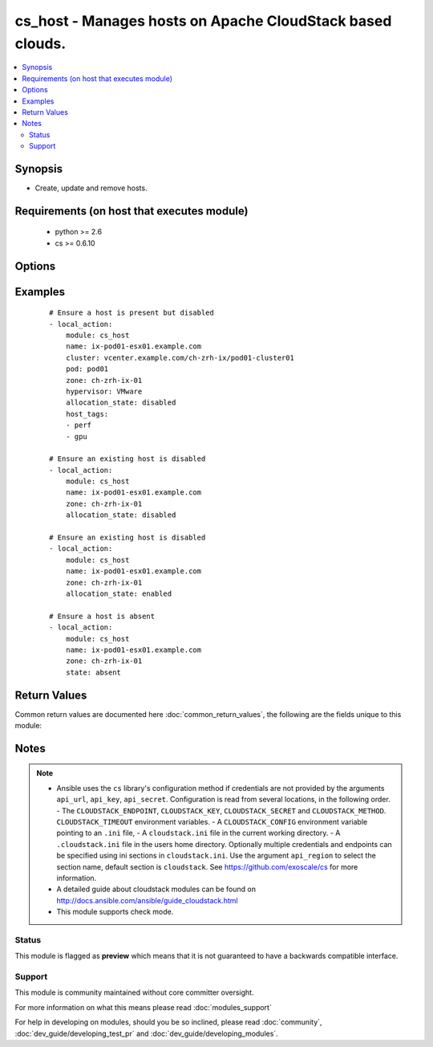 .. _cs_host:


cs_host - Manages hosts on Apache CloudStack based clouds.
++++++++++++++++++++++++++++++++++++++++++++++++++++++++++

.. versionadded:: 2.3


.. contents::
   :local:
   :depth: 2


Synopsis
--------

* Create, update and remove hosts.


Requirements (on host that executes module)
-------------------------------------------

  * python >= 2.6
  * cs >= 0.6.10


Options
-------

.. raw:: html

    <table border=1 cellpadding=4>
    <tr>
    <th class="head">parameter</th>
    <th class="head">required</th>
    <th class="head">default</th>
    <th class="head">choices</th>
    <th class="head">comments</th>
    </tr>
                <tr><td>allocation_state<br/><div style="font-size: small;"></div></td>
    <td>no</td>
    <td></td>
        <td><ul><li>enabled</li><li>disabled</li></ul></td>
        <td><div>Allocation state of the host.</div>        </td></tr>
                <tr><td>api_http_method<br/><div style="font-size: small;"></div></td>
    <td>no</td>
    <td>get</td>
        <td><ul><li>get</li><li>post</li></ul></td>
        <td><div>HTTP method used.</div>        </td></tr>
                <tr><td>api_key<br/><div style="font-size: small;"></div></td>
    <td>no</td>
    <td></td>
        <td></td>
        <td><div>API key of the CloudStack API.</div>        </td></tr>
                <tr><td>api_region<br/><div style="font-size: small;"></div></td>
    <td>no</td>
    <td>cloudstack</td>
        <td></td>
        <td><div>Name of the ini section in the <code>cloustack.ini</code> file.</div>        </td></tr>
                <tr><td>api_secret<br/><div style="font-size: small;"></div></td>
    <td>no</td>
    <td></td>
        <td></td>
        <td><div>Secret key of the CloudStack API.</div>        </td></tr>
                <tr><td>api_timeout<br/><div style="font-size: small;"></div></td>
    <td>no</td>
    <td>10</td>
        <td></td>
        <td><div>HTTP timeout.</div>        </td></tr>
                <tr><td>api_url<br/><div style="font-size: small;"></div></td>
    <td>no</td>
    <td></td>
        <td></td>
        <td><div>URL of the CloudStack API e.g. https://cloud.example.com/client/api.</div>        </td></tr>
                <tr><td>cluster<br/><div style="font-size: small;"></div></td>
    <td>no</td>
    <td></td>
        <td></td>
        <td><div>Name of the cluster.</div>        </td></tr>
                <tr><td>host_tags<br/><div style="font-size: small;"></div></td>
    <td>no</td>
    <td></td>
        <td></td>
        <td><div>Tags of the host.</div>        </td></tr>
                <tr><td>hypervisor<br/><div style="font-size: small;"></div></td>
    <td>no</td>
    <td></td>
        <td><ul><li>KVM</li><li>VMware</li><li>BareMetal</li><li>XenServer</li><li>LXC</li><li>HyperV</li><li>UCS</li><li>OVM</li><li>Simulator</li></ul></td>
        <td><div>Name of the cluster.</div><div>Required if <code>state=present</code> and host does not yet exist.</div>        </td></tr>
                <tr><td>name<br/><div style="font-size: small;"></div></td>
    <td>yes</td>
    <td></td>
        <td></td>
        <td><div>Name of the host.</div></br>
    <div style="font-size: small;">aliases: url<div>        </td></tr>
                <tr><td>password<br/><div style="font-size: small;"></div></td>
    <td>no</td>
    <td></td>
        <td></td>
        <td><div>Password for the host.</div><div>Required if <code>state=present</code> and host does not yet exist.</div>        </td></tr>
                <tr><td>pod<br/><div style="font-size: small;"></div></td>
    <td>no</td>
    <td></td>
        <td></td>
        <td><div>Name of the pod.</div><div>Required if <code>state=present</code> and host does not yet exist.</div>        </td></tr>
                <tr><td>state<br/><div style="font-size: small;"></div></td>
    <td>no</td>
    <td>present</td>
        <td><ul><li>present</li><li>absent</li></ul></td>
        <td><div>State of the host.</div>        </td></tr>
                <tr><td>username<br/><div style="font-size: small;"></div></td>
    <td>no</td>
    <td></td>
        <td></td>
        <td><div>Username for the host.</div><div>Required if <code>state=present</code> and host does not yet exist.</div>        </td></tr>
                <tr><td>zone<br/><div style="font-size: small;"></div></td>
    <td>no</td>
    <td></td>
        <td></td>
        <td><div>Name of the zone in which the host should be deployed.</div><div>If not set, default zone is used.</div>        </td></tr>
        </table>
    </br>



Examples
--------

 ::

    # Ensure a host is present but disabled
    - local_action:
        module: cs_host
        name: ix-pod01-esx01.example.com
        cluster: vcenter.example.com/ch-zrh-ix/pod01-cluster01
        pod: pod01
        zone: ch-zrh-ix-01
        hypervisor: VMware
        allocation_state: disabled
        host_tags:
        - perf
        - gpu
    
    # Ensure an existing host is disabled
    - local_action:
        module: cs_host
        name: ix-pod01-esx01.example.com
        zone: ch-zrh-ix-01
        allocation_state: disabled
    
    # Ensure an existing host is disabled
    - local_action:
        module: cs_host
        name: ix-pod01-esx01.example.com
        zone: ch-zrh-ix-01
        allocation_state: enabled
    
    # Ensure a host is absent
    - local_action:
        module: cs_host
        name: ix-pod01-esx01.example.com
        zone: ch-zrh-ix-01
        state: absent

Return Values
-------------

Common return values are documented here :doc:`common_return_values`, the following are the fields unique to this module:

.. raw:: html

    <table border=1 cellpadding=4>
    <tr>
    <th class="head">name</th>
    <th class="head">description</th>
    <th class="head">returned</th>
    <th class="head">type</th>
    <th class="head">sample</th>
    </tr>

        <tr>
        <td> network_kbs_write </td>
        <td> Outgoing network traffic on the host. </td>
        <td align=center> success </td>
        <td align=center> int </td>
        <td align=center> 0 </td>
    </tr>
            <tr>
        <td> cpu_allocated </td>
        <td> Amount in percent of the host's CPU currently allocated. </td>
        <td align=center> success </td>
        <td align=center> string </td>
        <td align=center> 166.25% </td>
    </tr>
            <tr>
        <td> host_tags </td>
        <td> Comma-separated list of tags for the host. </td>
        <td align=center> success </td>
        <td align=center> string </td>
        <td align=center> perf </td>
    </tr>
            <tr>
        <td> is_local_storage_active </td>
        <td> Whether the local storage is available or not. </td>
        <td align=center> success </td>
        <td align=center> bool </td>
        <td align=center> False </td>
    </tr>
            <tr>
        <td> cluster </td>
        <td> Cluster of the host. </td>
        <td align=center> success </td>
        <td align=center> string </td>
        <td align=center> vcenter.example.com/zone/cluster01 </td>
    </tr>
            <tr>
        <td> capabilities </td>
        <td> Capabilities of the host. </td>
        <td align=center> success </td>
        <td align=center> string </td>
        <td align=center> hvm </td>
    </tr>
            <tr>
        <td> cpu_speed </td>
        <td> CPU speed in Mhz </td>
        <td align=center> success </td>
        <td align=center> int </td>
        <td align=center> 1999 </td>
    </tr>
            <tr>
        <td> cpu_used </td>
        <td> Amount of the host's CPU currently used. </td>
        <td align=center> success </td>
        <td align=center> string </td>
        <td align=center> 33.6% </td>
    </tr>
            <tr>
        <td> pod </td>
        <td> Pod name of the host. </td>
        <td align=center> success </td>
        <td align=center> string </td>
        <td align=center> Pod01 </td>
    </tr>
            <tr>
        <td> cpu_sockets </td>
        <td> Number of CPU sockets of the host. </td>
        <td align=center> success </td>
        <td align=center> int </td>
        <td align=center> 2 </td>
    </tr>
            <tr>
        <td> zone </td>
        <td> Zone of the host. </td>
        <td align=center> success </td>
        <td align=center> string </td>
        <td align=center> zone01 </td>
    </tr>
            <tr>
        <td> cluster_type </td>
        <td> Type of the cluster of the host. </td>
        <td align=center> success </td>
        <td align=center> string </td>
        <td align=center> ExternalManaged </td>
    </tr>
            <tr>
        <td> os_category </td>
        <td> OS category name of the host. </td>
        <td align=center> success </td>
        <td align=center> string </td>
        <td align=center> ... </td>
    </tr>
            <tr>
        <td> management_server_id </td>
        <td> Management server ID of the host. </td>
        <td align=center> success </td>
        <td align=center> int </td>
        <td align=center> 345050593418 </td>
    </tr>
            <tr>
        <td> memory_total </td>
        <td> Total of memory of the host. </td>
        <td align=center> success </td>
        <td align=center> int </td>
        <td align=center> 206085263360 </td>
    </tr>
            <tr>
        <td> state </td>
        <td> State of the host. </td>
        <td align=center> success </td>
        <td align=center> string </td>
        <td align=center> Up </td>
    </tr>
            <tr>
        <td> has_enough_capacity </td>
        <td> Whether the host has enough CPU and RAM capacity to migrate a VM to it. </td>
        <td align=center> success </td>
        <td align=center> bool </td>
        <td align=center> True </td>
    </tr>
            <tr>
        <td> suitable_for_migration </td>
        <td> Whether this host is suitable (has enough capacity and satisfies all conditions like hosttags, max guests VM limit, etc) to migrate a VM to it or not. </td>
        <td align=center> success </td>
        <td align=center> string </td>
        <td align=center> True </td>
    </tr>
            <tr>
        <td> network_kbs_read </td>
        <td> Incoming network traffic on the host. </td>
        <td align=center> success </td>
        <td align=center> int </td>
        <td align=center> 0 </td>
    </tr>
            <tr>
        <td> events </td>
        <td> Events available for the host </td>
        <td align=center> success </td>
        <td align=center> string </td>
        <td align=center> Ping; HostDown; AgentConnected; AgentDisconnected; PingTimeout; ShutdownRequested; Remove; StartAgentRebalance; ManagementServerDown </td>
    </tr>
            <tr>
        <td> host_version </td>
        <td> Version of the host. </td>
        <td align=center> success </td>
        <td align=center> string </td>
        <td align=center> 4.5.2 </td>
    </tr>
            <tr>
        <td> memory_used </td>
        <td> Amount of the host's memory currently used. </td>
        <td align=center> success </td>
        <td align=center> int </td>
        <td align=center> 65504776192 </td>
    </tr>
            <tr>
        <td> last_pinged </td>
        <td> Date and time the host was last pinged. </td>
        <td align=center> success </td>
        <td align=center> string </td>
        <td align=center> 1970-01-17T17:27:32+0100 </td>
    </tr>
            <tr>
        <td> disk_size_total </td>
        <td> Total disk size of the host </td>
        <td align=center> success </td>
        <td align=center> int </td>
        <td align=center> 259300 </td>
    </tr>
            <tr>
        <td> gpu_group </td>
        <td> GPU cards present in the host. </td>
        <td align=center> success </td>
        <td align=center> list </td>
        <td align=center> [] </td>
    </tr>
            <tr>
        <td> cpu_with_overprovisioning </td>
        <td> Amount of the host's CPU after applying the cpu.overprovisioning.factor. </td>
        <td align=center> success </td>
        <td align=center> string </td>
        <td align=center> 959520.0 </td>
    </tr>
            <tr>
        <td> out_of_band_management </td>
        <td> Host out-of-band management information. </td>
        <td align=center> success </td>
        <td align=center> string </td>
        <td align=center> ... </td>
    </tr>
            <tr>
        <td> disk_size_allocated </td>
        <td> Host's currently allocated disk size. </td>
        <td align=center> success </td>
        <td align=center> int </td>
        <td align=center> 2593 </td>
    </tr>
            <tr>
        <td> removed </td>
        <td> Date and time the host was removed. </td>
        <td align=center> success </td>
        <td align=center> string </td>
        <td align=center> 1970-01-17T17:27:32+0100 </td>
    </tr>
            <tr>
        <td> ip_address </td>
        <td> IP address of the host </td>
        <td align=center> success </td>
        <td align=center> string </td>
        <td align=center> 10.10.10.1 </td>
    </tr>
            <tr>
        <td> disconnected </td>
        <td> Date when the host was disconnected. </td>
        <td align=center> success </td>
        <td align=center> string </td>
        <td align=center> 2015-05-03T15:05:51+0200 </td>
    </tr>
            <tr>
        <td> cpu_number </td>
        <td> Number of CPUs of the host. </td>
        <td align=center> success </td>
        <td align=center> string </td>
        <td align=center> 24 </td>
    </tr>
            <tr>
        <td> hypervisor_version </td>
        <td> Hypervisor version. </td>
        <td align=center> success </td>
        <td align=center> string </td>
        <td align=center> 5.1 </td>
    </tr>
            <tr>
        <td> name </td>
        <td> Name of the host. </td>
        <td align=center> success </td>
        <td align=center> string </td>
        <td align=center> esx32.example.com </td>
    </tr>
            <tr>
        <td> created </td>
        <td> Date when the host was created. </td>
        <td align=center> success </td>
        <td align=center> string </td>
        <td align=center> 2015-05-03T15:05:51+0200 </td>
    </tr>
            <tr>
        <td> hypervisor </td>
        <td> Host's hypervisor. </td>
        <td align=center> success </td>
        <td align=center> string </td>
        <td align=center> VMware </td>
    </tr>
            <tr>
        <td> host_type </td>
        <td> Type of the host. </td>
        <td align=center> success </td>
        <td align=center> string </td>
        <td align=center> Routing </td>
    </tr>
            <tr>
        <td> ha_host </td>
        <td> Whether the host is a HA host. </td>
        <td align=center> success </td>
        <td align=center> bool </td>
        <td align=center> False </td>
    </tr>
            <tr>
        <td> memory_allocated </td>
        <td> Amount of the host's memory currently allocated. </td>
        <td align=center> success </td>
        <td align=center> int </td>
        <td align=center> 69793218560 </td>
    </tr>
            <tr>
        <td> resource_state </td>
        <td> Resource state of the host. </td>
        <td align=center> success </td>
        <td align=center> string </td>
        <td align=center> Enabled </td>
    </tr>
        
    </table>
    </br></br>

Notes
-----

.. note::
    - Ansible uses the ``cs`` library's configuration method if credentials are not provided by the arguments ``api_url``, ``api_key``, ``api_secret``. Configuration is read from several locations, in the following order. - The ``CLOUDSTACK_ENDPOINT``, ``CLOUDSTACK_KEY``, ``CLOUDSTACK_SECRET`` and ``CLOUDSTACK_METHOD``. ``CLOUDSTACK_TIMEOUT`` environment variables. - A ``CLOUDSTACK_CONFIG`` environment variable pointing to an ``.ini`` file, - A ``cloudstack.ini`` file in the current working directory. - A ``.cloudstack.ini`` file in the users home directory. Optionally multiple credentials and endpoints can be specified using ini sections in ``cloudstack.ini``. Use the argument ``api_region`` to select the section name, default section is ``cloudstack``. See https://github.com/exoscale/cs for more information.
    - A detailed guide about cloudstack modules can be found on http://docs.ansible.com/ansible/guide_cloudstack.html
    - This module supports check mode.



Status
~~~~~~

This module is flagged as **preview** which means that it is not guaranteed to have a backwards compatible interface.


Support
~~~~~~~

This module is community maintained without core committer oversight.

For more information on what this means please read :doc:`modules_support`


For help in developing on modules, should you be so inclined, please read :doc:`community`, :doc:`dev_guide/developing_test_pr` and :doc:`dev_guide/developing_modules`.
